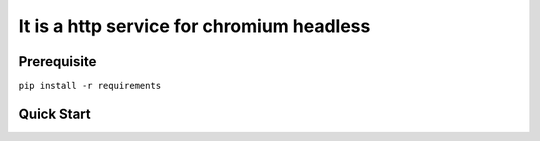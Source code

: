 ==========================================
It is a http service for chromium headless
==========================================

***************
Prerequisite
***************
``pip install -r requirements``

***************
Quick Start
***************

